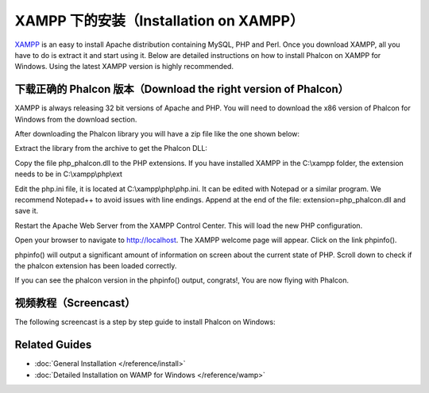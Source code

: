 XAMPP 下的安装（Installation on XAMPP）
=======================================

XAMPP_ is an easy to install Apache distribution containing MySQL, PHP and Perl. Once you download XAMPP, all you have to do is extract it and start using it. Below are detailed instructions on how to install Phalcon on XAMPP for Windows. Using the latest XAMPP version is highly recommended.

下载正确的 Phalcon 版本（Download the right version of Phalcon）
----------------------------------------------------------------
XAMPP is always releasing 32 bit versions of Apache and PHP. You will need to download the x86 version of Phalcon for Windows from the download section.

After downloading the Phalcon library you will have a zip file like the one shown below:

.. image:: ../static/img/xampp-1.png
    :align: center

Extract the library from the archive to get the Phalcon DLL:

.. image:: ../static/img/xampp-2.png
    :align: center

Copy the file php_phalcon.dll to the PHP extensions. If you have installed XAMPP in the C:\\xampp folder, the extension needs to be in C:\\xampp\\php\\ext

.. image:: ../static/img/xampp-3.png
    :align: center

Edit the php.ini file, it is located at C:\\xampp\\php\\php.ini. It can be edited with Notepad or a similar program. We recommend Notepad++ to avoid issues with line endings. Append at the end of the file: extension=php_phalcon.dll and save it.

.. image:: ../static/img/xampp-4.png
    :align: center

Restart the Apache Web Server from the XAMPP Control Center. This will load the new PHP configuration.

.. image:: ../static/img/xampp-5.png
    :align: center

Open your browser to navigate to http://localhost. The XAMPP welcome page will appear. Click on the link phpinfo().

.. image:: ../static/img/xampp-6.png
    :align: center

phpinfo() will output a significant amount of information on screen about the current state of PHP. Scroll down to check if the phalcon extension has been loaded correctly.

.. image:: ../static/img/xampp-7.png
    :align: center

If you can see the phalcon version in the phpinfo() output, congrats!, You are now flying with Phalcon.

视频教程（Screencast）
----------------------
The following screencast is a step by step guide to install Phalcon on Windows:

.. raw:: html

   <div align="center"><iframe src="http://player.vimeo.com/video/40265988" width="500" height="266" frameborder="0" webkitAllowFullScreen mozallowfullscreen allowFullScreen></iframe></div>

Related Guides
--------------
* :doc:`General Installation </reference/install>`
* :doc:`Detailed Installation on WAMP for Windows </reference/wamp>`

.. _XAMPP: https://www.apachefriends.org/zh_cn/download.html
